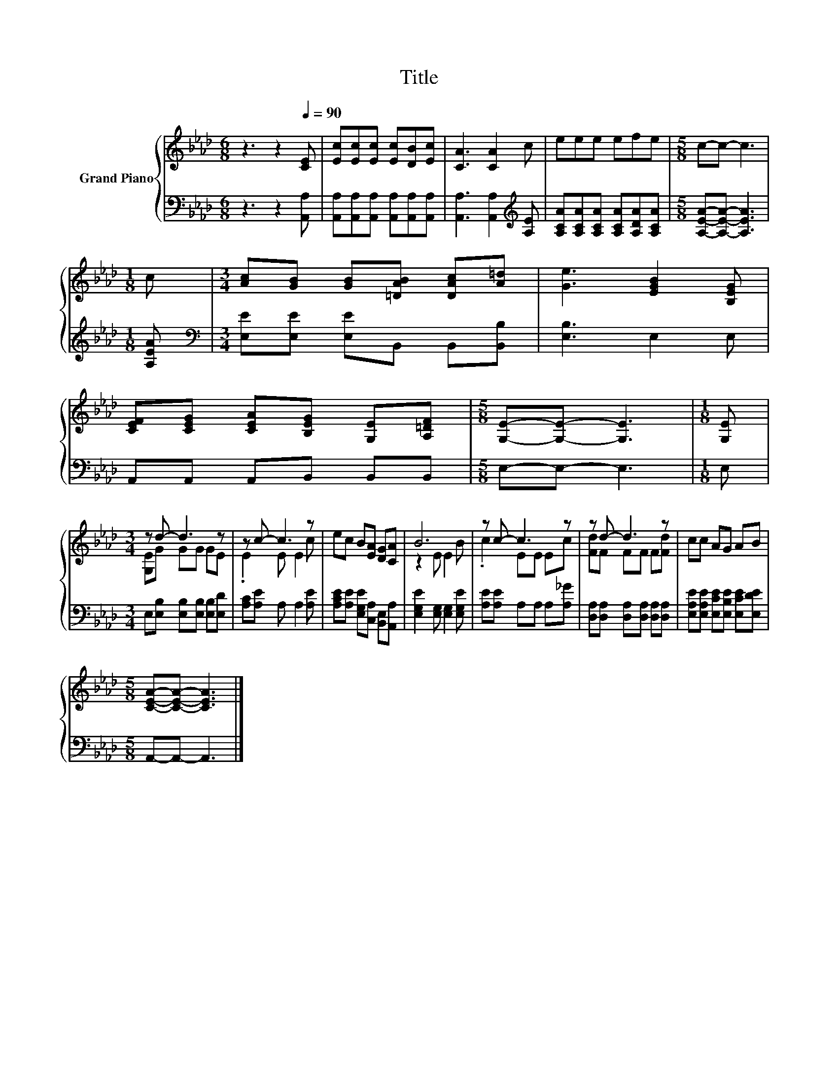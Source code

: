 X:1
T:Title
%%score { ( 1 3 ) | 2 }
L:1/8
M:6/8
K:Ab
V:1 treble nm="Grand Piano"
V:3 treble 
V:2 bass 
V:1
 z3 z2[Q:1/4=90] [CE] | [Ec][Ec][Ec] [Ec][DB][Ec] | [CA]3 [CA]2 c | eee efe |[M:5/8] c-c- c3 | %5
[M:1/8] c |[M:3/4] [Ac][GB] [GB][=DAB] [DAc][A=d] | [Ge]3 [EGB]2 [B,EG] | %8
 [CEF][CEG] [CEA][B,EG] [G,E][A,=DF] |[M:5/8] [G,E]-[G,E]- [G,E]3 |[M:1/8] [G,E] | %11
[M:3/4] z d- d3 z | z c- c3 z | ec B[EA] [DG][CA] | B6 | z c- c3 z | z d- d3 z | cc AG AB | %18
[M:5/8] [CEA]-[CEA]- [CEA]3 |] %19
V:2
 z3 z2 [A,,A,] | [A,,A,][A,,A,][A,,A,] [A,,A,][A,,A,][A,,A,] | [A,,A,]3 [A,,A,]2[K:treble] [A,E] | %3
 [A,CA][A,CA][A,CA] [A,CA][A,DA][A,CA] |[M:5/8] [A,EA]-[A,EA]- [A,EA]3 |[M:1/8] [A,EA] | %6
[M:3/4][K:bass] [E,E][E,E] [E,E]B,, B,,[B,,B,] | [E,B,]3 E,2 E, | A,,A,, A,,B,, B,,B,, | %9
[M:5/8] E,-E,- E,3 |[M:1/8] E, |[M:3/4] E,[E,B,] [E,B,][E,B,] [E,B,][E,D] | %12
 [A,C][A,E] A, A,2 [A,E] | [A,CE][A,E] [E,G,E][C,A,] [B,,E,][A,,A,] | %14
 [E,G,E]2 [E,G,] [E,G,]2 [E,G,E] | [A,E][A,E] A,A, A,[A,_G] | %16
 [D,A,][D,A,] [D,A,][D,A,] [D,A,][D,A,] | [E,A,E][E,A,E] [E,CE][E,B,E] [E,CE][E,DE] | %18
[M:5/8] A,,-A,,- A,,3 |] %19
V:3
 x6 | x6 | x6 | x6 |[M:5/8] x5 |[M:1/8] x |[M:3/4] x6 | x6 | x6 |[M:5/8] x5 |[M:1/8] x | %11
[M:3/4] [G,E]G GG GE | .E2 E E2 c | x6 | z2 E E2 B | .c2 EE Ec | [Fd]F FF F[Fd] | x6 |[M:5/8] x5 |] %19

